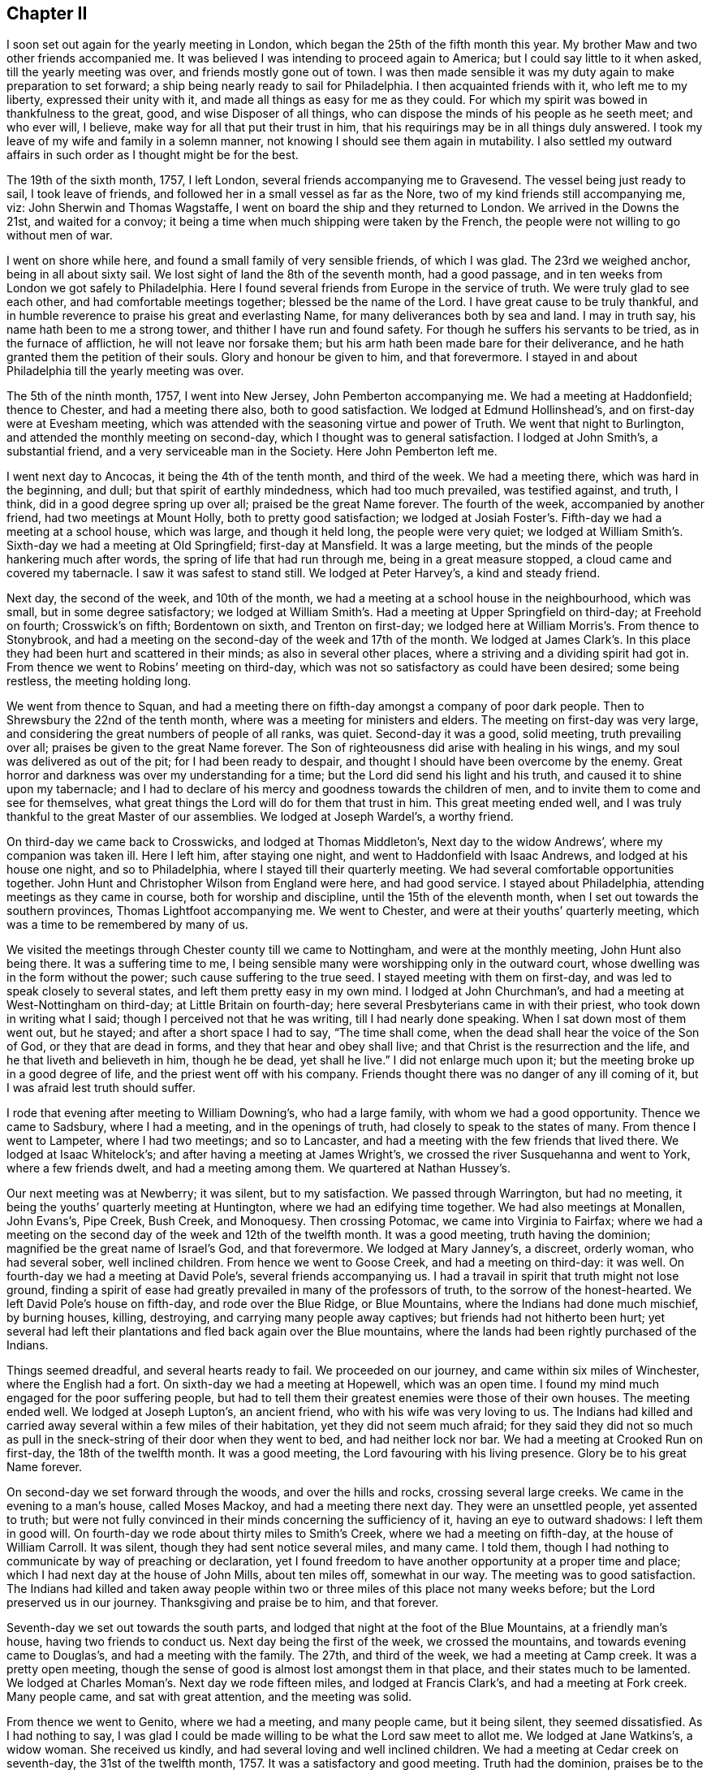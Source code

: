 == Chapter II

I soon set out again for the yearly meeting in London,
which began the 25th of the fifth month this year.
My brother Maw and two other friends accompanied me.
It was believed I was intending to proceed again to America;
but I could say little to it when asked, till the yearly meeting was over,
and friends mostly gone out of town.
I was then made sensible it was my duty again to make preparation to set forward;
a ship being nearly ready to sail for Philadelphia.
I then acquainted friends with it, who left me to my liberty,
expressed their unity with it, and made all things as easy for me as they could.
For which my spirit was bowed in thankfulness to the great, good,
and wise Disposer of all things,
who can dispose the minds of his people as he seeth meet; and who ever will, I believe,
make way for all that put their trust in him,
that his requirings may be in all things duly answered.
I took my leave of my wife and family in a solemn manner,
not knowing I should see them again in mutability.
I also settled my outward affairs in such order as I thought might be for the best.

The 19th of the sixth month, 1757, I left London,
several friends accompanying me to Gravesend.
The vessel being just ready to sail, I took leave of friends,
and followed her in a small vessel as far as the Nore,
two of my kind friends still accompanying me, viz: John Sherwin and Thomas Wagstaffe,
I went on board the ship and they returned to London.
We arrived in the Downs the 21st, and waited for a convoy;
it being a time when much shipping were taken by the French,
the people were not willing to go without men of war.

I went on shore while here, and found a small family of very sensible friends,
of which I was glad.
The 23rd we weighed anchor, being in all about sixty sail.
We lost sight of land the 8th of the seventh month, had a good passage,
and in ten weeks from London we got safely to Philadelphia.
Here I found several friends from Europe in the service of truth.
We were truly glad to see each other, and had comfortable meetings together;
blessed be the name of the Lord.
I have great cause to be truly thankful,
and in humble reverence to praise his great and everlasting Name,
for many deliverances both by sea and land.
I may in truth say, his name hath been to me a strong tower,
and thither I have run and found safety.
For though he suffers his servants to be tried, as in the furnace of affliction,
he will not leave nor forsake them;
but his arm hath been made bare for their deliverance,
and he hath granted them the petition of their souls.
Glory and honour be given to him, and that forevermore.
I stayed in and about Philadelphia till the yearly meeting was over.

The 5th of the ninth month, 1757, I went into New Jersey, John Pemberton accompanying me.
We had a meeting at Haddonfield; thence to Chester, and had a meeting there also,
both to good satisfaction.
We lodged at Edmund Hollinshead`'s, and on first-day were at Evesham meeting,
which was attended with the seasoning virtue and power of Truth.
We went that night to Burlington, and attended the monthly meeting on second-day,
which I thought was to general satisfaction.
I lodged at John Smith`'s, a substantial friend,
and a very serviceable man in the Society.
Here John Pemberton left me.

I went next day to Ancocas, it being the 4th of the tenth month, and third of the week.
We had a meeting there, which was hard in the beginning, and dull;
but that spirit of earthly mindedness, which had too much prevailed,
was testified against, and truth, I think, did in a good degree spring up over all;
praised be the great Name forever.
The fourth of the week, accompanied by another friend, had two meetings at Mount Holly,
both to pretty good satisfaction;
we lodged at Josiah Foster`'s. Fifth-day we had a meeting at a school house,
which was large, and though it held long, the people were very quiet;
we lodged at William Smith`'s. Sixth-day we had a meeting at Old Springfield;
first-day at Mansfield.
It was a large meeting, but the minds of the people hankering much after words,
the spring of life that had run through me, being in a great measure stopped,
a cloud came and covered my tabernacle.
I saw it was safest to stand still.
We lodged at Peter Harvey`'s, a kind and steady friend.

Next day, the second of the week, and 10th of the month,
we had a meeting at a school house in the neighbourhood, which was small,
but in some degree satisfactory;
we lodged at William Smith`'s. Had a meeting at Upper Springfield on third-day;
at Freehold on fourth; Crosswick`'s on fifth; Bordentown on sixth,
and Trenton on first-day; we lodged here at William Morris`'s. From thence to Stonybrook,
and had a meeting on the second-day of the week and 17th of the month.
We lodged at James Clark`'s. In this place they had
been hurt and scattered in their minds;
as also in several other places, where a striving and a dividing spirit had got in.
From thence we went to Robins`' meeting on third-day,
which was not so satisfactory as could have been desired; some being restless,
the meeting holding long.

We went from thence to Squan,
and had a meeting there on fifth-day amongst a company of poor dark people.
Then to Shrewsbury the 22nd of the tenth month,
where was a meeting for ministers and elders.
The meeting on first-day was very large,
and considering the great numbers of people of all ranks, was quiet.
Second-day it was a good, solid meeting, truth prevailing over all;
praises be given to the great Name forever.
The Son of righteousness did arise with healing in his wings,
and my soul was delivered as out of the pit; for I had been ready to despair,
and thought I should have been overcome by the enemy.
Great horror and darkness was over my understanding for a time;
but the Lord did send his light and his truth, and caused it to shine upon my tabernacle;
and I had to declare of his mercy and goodness towards the children of men,
and to invite them to come and see for themselves,
what great things the Lord will do for them that trust in him.
This great meeting ended well,
and I was truly thankful to the great Master of our assemblies.
We lodged at Joseph Wardel`'s, a worthy friend.

On third-day we came back to Crosswicks, and lodged at Thomas Middleton`'s,
Next day to the widow Andrews`', where my companion was taken ill.
Here I left him, after staying one night, and went to Haddonfield with Isaac Andrews,
and lodged at his house one night, and so to Philadelphia,
where I stayed till their quarterly meeting.
We had several comfortable opportunities together.
John Hunt and Christopher Wilson from England were here, and had good service.
I stayed about Philadelphia, attending meetings as they came in course,
both for worship and discipline, until the 15th of the eleventh month,
when I set out towards the southern provinces, Thomas Lightfoot accompanying me.
We went to Chester, and were at their youths`' quarterly meeting,
which was a time to be remembered by many of us.

We visited the meetings through Chester county till we came to Nottingham,
and were at the monthly meeting, John Hunt also being there.
It was a suffering time to me,
I being sensible many were worshipping only in the outward court,
whose dwelling was in the form without the power; such cause suffering to the true seed.
I stayed meeting with them on first-day, and was led to speak closely to several states,
and left them pretty easy in my own mind.
I lodged at John Churchman`'s, and had a meeting at West-Nottingham on third-day;
at Little Britain on fourth-day; here several Presbyterians came in with their priest,
who took down in writing what I said; though I perceived not that he was writing,
till I had nearly done speaking.
When I sat down most of them went out, but he stayed;
and after a short space I had to say, "`The time shall come,
when the dead shall hear the voice of the Son of God, or they that are dead in forms,
and they that hear and obey shall live; and that Christ is the resurrection and the life,
and he that liveth and believeth in him, though he be dead, yet shall he live.`"
I did not enlarge much upon it; but the meeting broke up in a good degree of life,
and the priest went off with his company.
Friends thought there was no danger of any ill coming of it,
but I was afraid lest truth should suffer.

I rode that evening after meeting to William Downing`'s, who had a large family,
with whom we had a good opportunity.
Thence we came to Sadsbury, where I had a meeting, and in the openings of truth,
had closely to speak to the states of many.
From thence I went to Lampeter, where I had two meetings; and so to Lancaster,
and had a meeting with the few friends that lived there.
We lodged at Isaac Whitelock`'s; and after having a meeting at James Wright`'s,
we crossed the river Susquehanna and went to York, where a few friends dwelt,
and had a meeting among them.
We quartered at Nathan Hussey`'s.

Our next meeting was at Newberry; it was silent, but to my satisfaction.
We passed through Warrington, but had no meeting,
it being the youths`' quarterly meeting at Huntington,
where we had an edifying time together.
We had also meetings at Monallen, John Evans`'s, Pipe Creek, Bush Creek, and Monoquesy.
Then crossing Potomac, we came into Virginia to Fairfax;
where we had a meeting on the second day of the week and 12th of the twelfth month.
It was a good meeting, truth having the dominion;
magnified be the great name of Israel`'s God, and that forevermore.
We lodged at Mary Janney`'s, a discreet, orderly woman, who had several sober,
well inclined children.
From hence we went to Goose Creek, and had a meeting on third-day: it was well.
On fourth-day we had a meeting at David Pole`'s, several friends accompanying us.
I had a travail in spirit that truth might not lose ground,
finding a spirit of ease had greatly prevailed in many of the professors of truth,
to the sorrow of the honest-hearted.
We left David Pole`'s house on fifth-day, and rode over the Blue Ridge,
or Blue Mountains, where the Indians had done much mischief, by burning houses, killing,
destroying, and carrying many people away captives;
but friends had not hitherto been hurt;
yet several had left their plantations and fled back again over the Blue mountains,
where the lands had been rightly purchased of the Indians.

Things seemed dreadful, and several hearts ready to fail.
We proceeded on our journey, and came within six miles of Winchester,
where the English had a fort.
On sixth-day we had a meeting at Hopewell, which was an open time.
I found my mind much engaged for the poor suffering people,
but had to tell them their greatest enemies were those of their own houses.
The meeting ended well.
We lodged at Joseph Lupton`'s, an ancient friend, who with his wife was very loving to us.
The Indians had killed and carried away several within a few miles of their habitation,
yet they did not seem much afraid;
for they said they did not so much as pull in the
sneck-string of their door when they went to bed,
and had neither lock nor bar.
We had a meeting at Crooked Run on first-day, the 18th of the twelfth month.
It was a good meeting, the Lord favouring with his living presence.
Glory be to his great Name forever.

On second-day we set forward through the woods, and over the hills and rocks,
crossing several large creeks.
We came in the evening to a man`'s house, called Moses Mackoy,
and had a meeting there next day.
They were an unsettled people, yet assented to truth;
but were not fully convinced in their minds concerning the sufficiency of it,
having an eye to outward shadows: I left them in good will.
On fourth-day we rode about thirty miles to Smith`'s Creek,
where we had a meeting on fifth-day, at the house of William Carroll.
It was silent, though they had sent notice several miles, and many came.
I told them, though I had nothing to communicate by way of preaching or declaration,
yet I found freedom to have another opportunity at a proper time and place;
which I had next day at the house of John Mills, about ten miles off,
somewhat in our way.
The meeting was to good satisfaction.
The Indians had killed and taken away people within two
or three miles of this place not many weeks before;
but the Lord preserved us in our journey.
Thanksgiving and praise be to him, and that forever.

Seventh-day we set out towards the south parts,
and lodged that night at the foot of the Blue Mountains, at a friendly man`'s house,
having two friends to conduct us.
Next day being the first of the week, we crossed the mountains,
and towards evening came to Douglas`'s, and had a meeting with the family.
The 27th, and third of the week, we had a meeting at Camp creek.
It was a pretty open meeting,
though the sense of good is almost lost amongst them in that place,
and their states much to be lamented.
We lodged at Charles Moman`'s. Next day we rode fifteen miles,
and lodged at Francis Clark`'s, and had a meeting at Fork creek.
Many people came, and sat with great attention, and the meeting was solid.

From thence we went to Genito, where we had a meeting, and many people came,
but it being silent, they seemed dissatisfied.
As I had nothing to say,
I was glad I could be made willing to be what the Lord saw meet to allot me.
We lodged at Jane Watkins`'s, a widow woman.
She received us kindly, and had several loving and well inclined children.
We had a meeting at Cedar creek on seventh-day, the 31st of the twelfth month, 1757.
It was a satisfactory and good meeting.
Truth had the dominion, praises be to the great Giver of every good and perfect gift!
I lodged at William Stanley`'s.

From thence we went to Caroline, where the meeting was on first-day,
the 1st of the first month, 1758.
It was a large and good meeting.
The states of the people were so spoken to,
that through the Lord`'s goodness and condescension, I hope it may tend to his honour,
and to the help of his poor creatures.
We lodged at Morner Cheagles`'s, and also at John Cheagles`'s, one night.
Next meeting we were at the Swamp.
It seemed to me, as I travelled along through these parts,
true religion was much wanting among many of the professors of it.
I lodged at William Johnson`'s. The next meeting was at the Black creek.
It was a good time to me, and I hope also to some others; praises be to the great Name!
On the seventh of the week, and 7th of the month, the meeting was at White Oak Swamp,
being monthly meeting, and then rode to Curies, and lodged at John Pleasants`',
a very kind friend.
We were at their meeting on first-day.
The third of the week and 10th of the month, had a meeting at Wain Oak,
fourteen miles from Curies, which was satisfactory.
We lodged at John Crew`'s,
and on fourth-day came back to John Pleasants`'. On fifth-day we rode to Robert Langley`'s,
near Petersburgh, and on sixth-day had a meeting at the house of a friend, called Butler.
It was an acceptable time to some.

After meeting we went to Robert Langley`'s, where we were kindly entertained.
On first-day we were at Pattison`'s meeting, which was a low time with me;
yet truth in some good degree prevailed.
On second-day we came to Burleigh, and lodged at John Honeycut`'s,
and had a meeting at Burleigh on third-day, which was to some acceptable.
We lodged at Wike Honeycut`'s, and were at the monthly meeting at Surry-black Water,
where we had good service for truth.
They being in the mixture,
suffered people of other societies to sit with them in their meetings of business.
I was grieved,
and could not be easy till I had desired those to
withdraw who did not make profession with us,
both from the men`'s and women`'s meeting.
I had to recommend to the oneness and simplicity which truth led into,
and to keep their meetings for discipline, in that wisdom, power,
and authority that they were at first set up in;
that they might not join with the world`'s spirit, but keep themselves separate,
and in the wisdom and power of God, keep the authority,
and bear rule over those that were got into the mixture,
and were for having those that did not profess with us to
sit with them when they transacted the affairs of the church.
For some that professed truth had encouraged this practice,
which tended to weaken the hands of the honest-hearted,
they not having found liberty and freedom to speak so closely to their brethren,
as need required.
Joseph could not use that freedom,
and unbosom himself to his brethren in such a manner as the case required,
till the Egyptians were gone out.
I was glad I was there, for truth had the dominion in the end.
We lodged at Anselm Baley`'s. I visited all the little
handfuls scattered up and down in these parts,
and often had service in families.

I met with Samuel Spavold, who likewise was much engaged in the service of truth.
His labour of love in the work of the gospel was indeed great in this part of the world;
those of other societies being much reached by his ministry.
We were truly glad to see each other; for as iron sharpeneth iron,
so doth a man the countenance of his friend.
We had several comfortable and confirming seasons together,
especially at the quarterly meeting held at Black creek, for that part of Virginia;
many Friends from divers places being there.
I was glad to see them, but what made us more glad, and brought us nearer to one another,
was, because the Lord favoured us with his presence,
and filled our hearts with his pure love.

Having visited nearly all the meetings in this province, I took my leave of many of them,
so far as I could see them.
Taking a few meetings in my way, in company with Samuel Spavold,
I proceeded towards North Carolina,
but left him to visit some meetings he had not been at.
I went to Pineywoods, near Perquimons river, in North Carolina;
and had a meeting at Pineywoods the 9th of the second month.
It was large, and attended with the overshadowing of divine goodness.
To me it was an edifying, strengthening time, as I trust it was to many more.
We took up our quarters at Thomas Newby`'s; the next day we had a meeting at Wells,
which was the sixth of the week.
On seventh-day we were at the Old Neck, and on first-day at Little river.
This meeting was very large, there being a considerable body of Friends in this part;
and people of other societies attend Friends`' meetings when there are strangers.
I was helped through those large assemblies far beyond my expectation.
I thought myself so unfit, weak and unworthy,
that I was almost cast down in my mind before I came there;
but praises and thanksgivings to Him that helped me,
I left them rejoicing in a sense of the Lord`'s goodness and mercy to my soul.
I lodged two nights at Thomas Nicholson`'s,
who mostly favoured me with his company whilst I was amongst them.
Here my companion Thomas Lightfoot, left me, and returned to Philadelphia.
The last meeting I was at here, was appointed for Samuel Spavold.
At Pineywoods we had a solid opportunity together,
many minds being truly bowed to the root of life in themselves, and finding myself clear,
may truly say, I parted with a remnant in pure love, and the unity of the one spirit.

I then set forward towards a wilderness country, where the inhabitants were very thin,
two young men accompanying me.
Our first meeting after we left Perquimons,
was at John Copeland`'s. There were but few Friends,
but people of other societies came in, who had notice;
amongst whom was an officer in the army.
He came to our quarters in the morning,
and rode about six miles on the road towards the meeting, then turned off,
and said he would go and fetch his wife.
He also brought with him a company of young people,
who were learning to dance at his house, which I did not know till the meeting was over,
and then he came and told me he had invited them to come to the meeting,
and also their master, but he would not come.
I said it was so far well, but it was a pity he should encourage such vanity,
as to keep a dancing-school at his house.
He excused it, saying the man owed him money, and he knew not how to get it,
but by letting him teach his family.
I signified that he had better lose it,
than have his family taught that which would be unprofitable to them;
tor there was a woe pronounced against such as did chant to the sound of the viol,
and invented to themselves instruments of music, like David.
He said it was the truth that they had heard spoken today,
but acknowledged they did not walk answerable to it.
I said it was their own fault;
for if they would take heed to the teachings of truth in themselves,
it would lead them into all truth, and consequently out of all error,
and every bye-path and way that leads to destruction.

After we had refreshed ourselves, we passed his house, and he seeing us,
came and invited us in, saying he had entertainment for us,
and should be glad of our company, and we should have a room to ourselves.
I acknowledged his kindness, but as time would not permit, we must proceed on our journey.
We took our leave of him, and I thought he was so reached,
as to be measurably convinced of the sufficiency of the blessed truth;
though his appearance, and likewise his mind being lofty,
he was not willing to submit to the low appearance of it.

Our next meeting was at Thomas Knox`'s, a man lately convinced;
it was in a good degree satisfactory.
We had very difficult roads, through great swamps and across many creeks,
all through the woods; and in many places but little path to be seen.
We came to Fort river,
where there is a meeting settled of such as had been lately convinced.
Many came to meeting,
which was held at Henry Horn`'s. Some of them were unsettled in their minds,
not being founded upon the sure Rock; but such as seek shall find,
and they that dig deep enough will come to the sure foundation,
that the righteous have built upon in all ages of the world.
Henry Horn had been a teacher among the Baptists.
He seemed to be a steady, well disposed man, and had a few words in meetings.
After I left his house, I had a meeting at Joseph Pitman`'s, who, with several others,
was under convincement.
It was an edifying season, many being sensibly touched with the love of truth.
I stayed with them one night, and then went to a small meeting near a place called Nues.
It was two day`'s journey, a very difficult road to find,
and none of our companions had been there before.

After this meeting we went to Core Sound, an inlet of the sea.
We had ninety miles to ride, and were altogether unacquainted with the way,
having rivers and many swamps to cross.
The two young men were still my companions, Joshua Fletcher and Francis Nixon,
who were very serviceable to me through this almost uninhabited part of the world.
We got to Henry Stanton`'s in the night, who took us in and entertained us very kindly.
When we had stayed two days, had a meeting, and rested ourselves,
we set forward towards the next meeting among friends,
which was one hundred and fifty miles.
But in our way we had two meetings among people of other societies.
I had still no guide but the young men, who knew no more of the way than myself.
But such as are used to the woods can find the way
through them better than such as are not.

The first meeting we had after we left Core Sound, was at Permeanus Hauton`'s,
who gave us an invitation to his house, and sent to give notice to his neighbours,
though some lived several miles distant.
We got to his house about the time the meeting was appointed,
where we found seats placed,
and everything in such convenient order for a meeting as I thought I had seldom seen.
His rooms being little, he had placed seals in his court-yard, and under the windows,
so that I believe all could sit and hear without in the least troubling one another.
I thought his labour and good inclination were blessed, for it was a solid time,
and I found openness to declare the truth amongst them.
I would that all our friends upon the like occasion,
would take this man for their example, in being diligent to invite their neighbours,
and to make room and accommodate them in the best manner they are capable of.
It certainly hath a good savour, and is often attended with a blessing.

A steady friend, who had been a member among the Presbyterians,
told me that the care and pains that some friends
took to invite him and some others to meetings,
was one moving cause towards his convincement.
He said he once told a young man who had frequently
invited him to our meetings when strangers came,
that as neither he nor any of his friends came to their meetings,
he thought he would go no more to theirs.
The young man answered very calmly, "`We must not come to you,
but we want you to come to us.`"
"`This,`" said he, "`with the diligence friends had used without view of outward gain,
affected my mind,
that I concluded it must be the love of God in their hearts
that induced them to call and invite us to come to them.`"
This I mention more particularly, because I have seen some that profess truth,
to my grief, very deficient in this respect.
We had another comfortable opportunity in the evening with this man and his family,
and some others, that stayed all night.

Next morning, with the two young men and one more,
who had a mind to go a day or two along with us through the wilderness,
I set forward well refreshed both in body and mind; hard things being made easy,
and rough and untrodden paths being made smooth to my mind.
We had a meeting at George Cowper`'s, whose wife was educated among friends.
We stayed one night at Wilmington, the capital town in North Carolina;
but it being their general court time, and the privateers having brought in prizes,
the people`'s minds were in great commotion,
so that I could find no room or freedom to have a meeting,
though several called Quakers lived there,
but held no meeting except when strangers came.

We crossed a branch of Cape Fear river, and landed upon a great swamp,
which was very rotten and dangerous, by reason of the overflowing of the river;
but the two young men and a negro, whom we hired to help us,
carrying boards from one place to another for the horses to tread upon, in time,
and with much difficulty, we got well over.
We then came again into the woods, where little path was to be seen;
it likewise being rainy, dark weather, we could not tell which way to go,
but rode many miles, hoping we might be steering right;
and just at the close of the evening, before it was quite dark,
we came to a little house, the sight of which was satisfactory, being weary and very wet.
When we called, the man said he kept an ordinary, which we found to be true.
However, we were contented with such as we found, and thankful we fared so well.
We were in our direct road for the place we intended, which was Carver`'s Creek,
where we got next day, the sixth of the week, and 10th of third month.
Here was a small gathering of friends.
We stayed their first-day meeting, and then went to Dan`'s Creek,
where we found another gathering of such as call themselves friends,
but had been much hurt and scattered in their minds from the true Shepherd,
by an enemy that had sown tares.

Here I parted with my two good companions,
who had travelled with me more than five hundred miles.
Being nearly united together, we parted in true love.
This I mention, because the Lord loves a cheerful giver, and those did, I thought,
what they did, with great freedom and cheerfulness, not grudging a little time,
nor a little outward substance, for the sake of the good cause of Truth.
These will not lose their reward, for it is helping forward the work,
as that of opening a door and kindling a fire,
is doing part of the business of the Master`'s house;
and he looks upon it as done to himself, if it is but handing a cup of cold water,
as it is done in a right spirit, it will have his blessed approbation and reward.
I had another companion, providentially, I thought, provided here for me.

William Ferril, a public friend, having heard of my being in the country,
had got himself ready against I came, and had freedom in the truth to travel with me,
till I should fall in with another suitable companion;
which made my travels through those lonely places much easier.
When we left his house, we set our faces towards South Carolina,
having but one meeting of friends to take in the way,
which was settled upon a river called Pedee,
about an hundred miles from the said friend`'s house.
This we accomplished in about two days.
In the night we lodged in the woods.
The few friends were truly glad to see us, they being seldom visited.
We had comfortable and refreshing seasons together,
the Lord owning and favouring with his good presence, strengthened not only the inward,
but the outward man also.
Here I was sensibly affected with such a seal and evidence of peace in my own mind,
that I was fully persuaded I was in the way of my duty;
it made me go on again very cheerfully.
No one can tell how good the Lord is,
but such as have tasted and seen his marvellous ways of working,
and how he can spread a table in a wilderness, for those who, in faith and obedience,
give up to his requiring; for he lets them want for neither inward nor outward food.
There is now, as well as formerly, a little remnant, who, with my soul,
can set their seal to the truth of this; and can say unto him, We have lacked nothing,
Lord!

Francis Clark, with whom we had quartered, bore us company one day and night in the woods.
We thought sometimes we travelled near sixty miles in a day;
for when we had to lodge in the woods, we rose early and lay down late.
Our friend Clark returned home, leaving us to shift for ourselves;
but my companion having some knowledge of the way, steered, I believe,
a pretty straight course.
When night came, we pitched our tent in a valley where there was some grass,
and a little brook of water.
So when we had eaten such as our bags afforded, and given our horses provender,
and taken care of them, with what little we had,
we lay ourselves down and slept very soundly and comfortably, being wearied with riding.

Next morning we were stirring by the time it was well light, and soon being ready,
mounted our horses; and it was well we did so,
for there came a rain that day which raised the creeks and rivers so high,
that if we had not got over them that night, we might have been stopped for some days.
We travelled till late in the night, and coming to a house,
desired we might have lodgings; but the master of it told us we could not.
We asked him how far it was to another house; he said it was but a mile,
but there was a deep creek in the way,
and he would not go with us if we would give him a great deal of money.
I then very earnestly desired that he would let us stay in his house all night,
and we would pay him for his trouble, and for what we had;
for we had rode almost all that day in the rain, and it was a very cold, rainy night.
He told us he would not let us stay there, and so left us standing without his gate.
But a young man standing by, seeing and hearing what had passed, took pity on us,
and said, though it was dangerous crossing the waters,
he would lake his horse and go with us which he did,
and we got well through to the place the man had told us of.
After refreshing ourselves with such as the house afforded,
we took up our lodgings in a very cold room, such as I had never lain in before.
But bad as it was, I was glad and thankful we had not to lie out all night in the rain.
I rested well, and in the morning was well both in body and mind.

The fourth of the week we got to the Wateree,
where several friends from Ireland had been settled about six or seven years.
We had a meeting with them, and then, with Samuel Millhouse and my companion,
I set out towards Charleston.
This took us most of three days, it being one hundred and thirty miles.
When we came there, we found but few steady friends,
yet we had some good opportunities together;
several of the town`'s people also coming in.
I trust our visit was of service, and tended to edification,
and strengthening the two or three that dwell in that remote part of the world.
However, I thought I should not be easy without paying them a visit,
though I had to ride so far on purpose.

When I felt myself clear, I returned with my friends to the Wateree,
and was with them at their first-day meeting, and meeting for business.
We had good opportunities likewise in their several families,
which I thought would not easily be forgotten.
Then taking our leave of them in gospel love, in which we had paid them that visit,
we returned to Pedee, Samuel Millhouse still accompanying us.
The friends there, though their circumstances in the world were but low,
treated us very kindly.
Their love to truth, and diligence in attending meetings are worthy of notice;
for they had nearly one hundred miles to go to the monthly meeting they belonged to,
and I was informed, very seldom missed attending it.

Here my companion and I parted, he returning home, and I, with Francis Clark,
went towards Cane creek.
His company was so agreeable, that time did not seem long.
When night came we took up our lodgings in the woods,
and got next day to a place called Deep river,
there being several families newly settled there,
but they had not yet built a meetinghouse.
We had a meeting at a friend`'s house, and then proceeded to Cane creek,
where there is a large body of friends gathered thither
in a few years from the several provinces.
They told me they had not been settled there above ten years,
but had found occasion to build five meetinghouses, and then wanted one or two or more.
I had good and seasonable opportunities among them,
being freely opened in the love of the gospel to declare the truth.

When I found myself easy to leave them, having had divers meetings at Eno,
and several other places, which, for brevity sake, I forbear to mention; I,
with Jeremiah Pickett, then set out towards Virginia,
having nearly two hundred miles to travel, and had but one meeting in the way.
We got to Robert Langley`'s on first-day evening,
where I stayed to rest and refresh myself after so long and tedious a journey.
I then passed to Curies and travelled through Virginia,
having visited most of the meetings before, and came into Maryland.
I was at their yearly meeting held at West river.
It was very large,
and in the several sittings thereof overshadowed with the wing of divine power,
which tended to nourish the good part,
and to the gathering and settling the minds of many upon the sure foundation,
and kept down that spirit which would divide in Jacob, and scatter in Israel.

We parted on fourth-day in great love, some of us being nearly united in spirit.
For though many by baulking their testimony against that anti-Christian yoke of tithes,
and trading in negroes, have caused the way of truth to be evilly spoken of;
yet I was sensible that the regard of heaven was towards them,
and the merciful hand was still stretched out,
even towards the unfaithful and backsliders, that they might be gathered.
I had a travail and exercise upon my spirit for the cause of truth, and the great,
blessed and everlasting Name, which I, with many more, make a profession of,
might not be dishonoured; the faithful are indeed as stakes in Zion,
but they are but as one of a family, or two of a tribe.

I then took the meetings in my way to Pennsylvania, as Elk Ridge,
Patapsco and Patapsco Forest, Little Falls, Gunpowder, and so to Deer creek,
where our worthy friends John Churchman and his wife met me.
We crossed the river Susquehannah into Pennsylvania, and so to their house.
Having had many precious meetings in this journey,
and well cleared myself of those provinces, I was easy in my spirit,
and much comforted in the Lord, that he had been pleased thus far to help me through.
I tarried one night at John Churchman`'s, and next day, being the seventh of the week,
was at New Garden monthly meeting; on first-day at London Grove,
where there is a large gathering of friends.
It was a good opportunity, truth favouring us, we were comforted together in the Lord.
On second-day, the 29th of the fifth month, I got to Philadelphia,
having in this journey travelled upwards of two thousand eight hundred miles.
